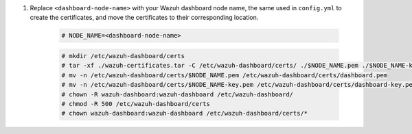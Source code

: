 .. Copyright (C) 2015-2022 Wazuh, Inc.

#. Replace ``<dashboard-node-name>`` with your Wazuh dashboard node name, the same used in ``config.yml`` to create the certificates, and move the certificates to their corresponding location. 

    .. code-block:: console

      # NODE_NAME=<dashboard-node-name>
      
    .. code-block:: console  
    
      # mkdir /etc/wazuh-dashboard/certs
      # tar -xf ./wazuh-certificates.tar -C /etc/wazuh-dashboard/certs/ ./$NODE_NAME.pem ./$NODE_NAME-key.pem ./root-ca.pem
      # mv -n /etc/wazuh-dashboard/certs/$NODE_NAME.pem /etc/wazuh-dashboard/certs/dashboard.pem
      # mv -n /etc/wazuh-dashboard/certs/$NODE_NAME-key.pem /etc/wazuh-dashboard/certs/dashboard-key.pem
      # chown -R wazuh-dashboard:wazuh-dashboard /etc/wazuh-dashboard/
      # chmod -R 500 /etc/wazuh-dashboard/certs
      # chown wazuh-dashboard:wazuh-dashboard /etc/wazuh-dashboard/certs/*

.. End of include file
